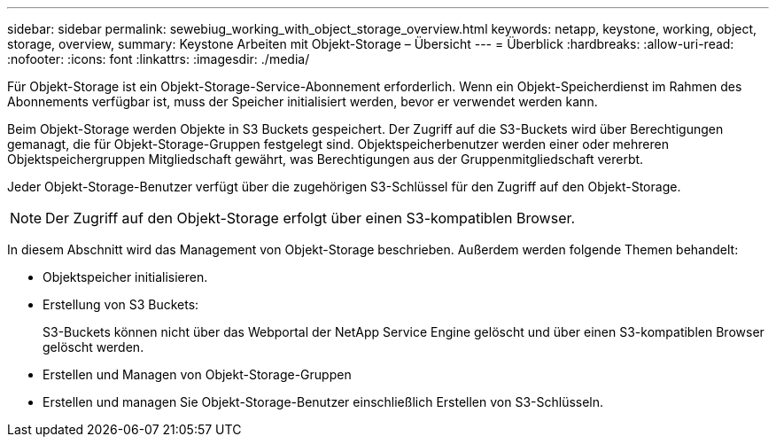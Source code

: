 ---
sidebar: sidebar 
permalink: sewebiug_working_with_object_storage_overview.html 
keywords: netapp, keystone, working, object, storage, overview, 
summary: Keystone Arbeiten mit Objekt-Storage – Übersicht 
---
= Überblick
:hardbreaks:
:allow-uri-read: 
:nofooter: 
:icons: font
:linkattrs: 
:imagesdir: ./media/


[role="lead"]
Für Objekt-Storage ist ein Objekt-Storage-Service-Abonnement erforderlich. Wenn ein Objekt-Speicherdienst im Rahmen des Abonnements verfügbar ist, muss der Speicher initialisiert werden, bevor er verwendet werden kann.

Beim Objekt-Storage werden Objekte in S3 Buckets gespeichert. Der Zugriff auf die S3-Buckets wird über Berechtigungen gemanagt, die für Objekt-Storage-Gruppen festgelegt sind. Objektspeicherbenutzer werden einer oder mehreren Objektspeichergruppen Mitgliedschaft gewährt, was Berechtigungen aus der Gruppenmitgliedschaft vererbt.

Jeder Objekt-Storage-Benutzer verfügt über die zugehörigen S3-Schlüssel für den Zugriff auf den Objekt-Storage.


NOTE: Der Zugriff auf den Objekt-Storage erfolgt über einen S3-kompatiblen Browser.

In diesem Abschnitt wird das Management von Objekt-Storage beschrieben. Außerdem werden folgende Themen behandelt:

* Objektspeicher initialisieren.
* Erstellung von S3 Buckets:
+
S3-Buckets können nicht über das Webportal der NetApp Service Engine gelöscht und über einen S3-kompatiblen Browser gelöscht werden.

* Erstellen und Managen von Objekt-Storage-Gruppen
* Erstellen und managen Sie Objekt-Storage-Benutzer einschließlich Erstellen von S3-Schlüsseln.

